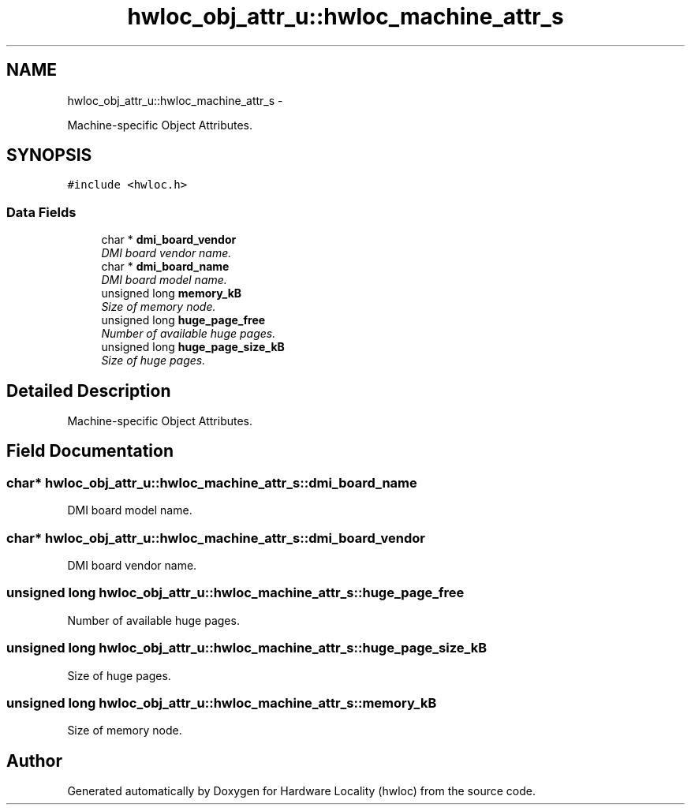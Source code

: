 .TH "hwloc_obj_attr_u::hwloc_machine_attr_s" 3 "24 Nov 2009" "Version 0.9.3rc1" "Hardware Locality (hwloc)" \" -*- nroff -*-
.ad l
.nh
.SH NAME
hwloc_obj_attr_u::hwloc_machine_attr_s \- 
.PP
Machine-specific Object Attributes.  

.SH SYNOPSIS
.br
.PP
.PP
\fC#include <hwloc.h>\fP
.SS "Data Fields"

.in +1c
.ti -1c
.RI "char * \fBdmi_board_vendor\fP"
.br
.RI "\fIDMI board vendor name. \fP"
.ti -1c
.RI "char * \fBdmi_board_name\fP"
.br
.RI "\fIDMI board model name. \fP"
.ti -1c
.RI "unsigned long \fBmemory_kB\fP"
.br
.RI "\fISize of memory node. \fP"
.ti -1c
.RI "unsigned long \fBhuge_page_free\fP"
.br
.RI "\fINumber of available huge pages. \fP"
.ti -1c
.RI "unsigned long \fBhuge_page_size_kB\fP"
.br
.RI "\fISize of huge pages. \fP"
.in -1c
.SH "Detailed Description"
.PP 
Machine-specific Object Attributes. 
.SH "Field Documentation"
.PP 
.SS "char* \fBhwloc_obj_attr_u::hwloc_machine_attr_s::dmi_board_name\fP"
.PP
DMI board model name. 
.SS "char* \fBhwloc_obj_attr_u::hwloc_machine_attr_s::dmi_board_vendor\fP"
.PP
DMI board vendor name. 
.SS "unsigned long \fBhwloc_obj_attr_u::hwloc_machine_attr_s::huge_page_free\fP"
.PP
Number of available huge pages. 
.SS "unsigned long \fBhwloc_obj_attr_u::hwloc_machine_attr_s::huge_page_size_kB\fP"
.PP
Size of huge pages. 
.SS "unsigned long \fBhwloc_obj_attr_u::hwloc_machine_attr_s::memory_kB\fP"
.PP
Size of memory node. 

.SH "Author"
.PP 
Generated automatically by Doxygen for Hardware Locality (hwloc) from the source code.
